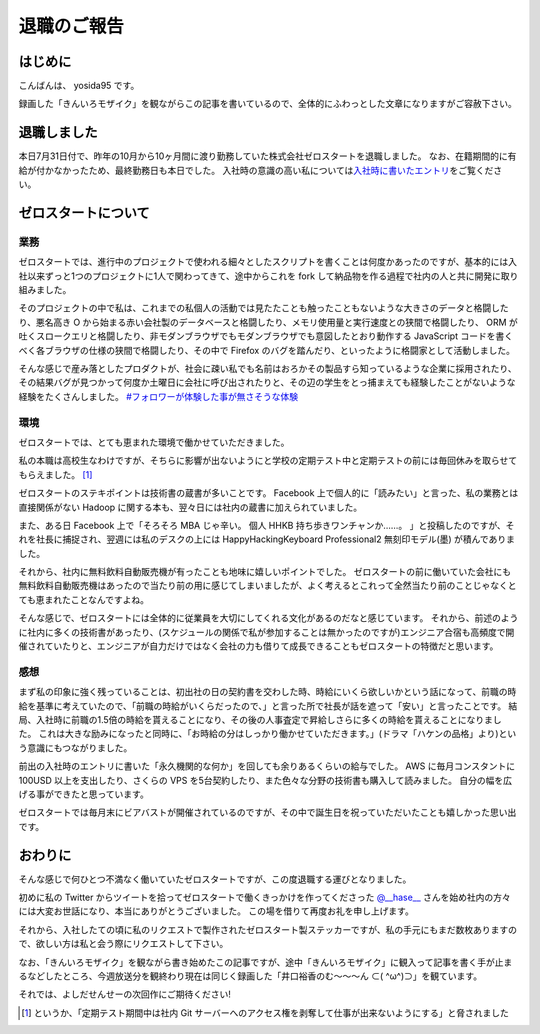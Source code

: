 退職のご報告
============

はじめに
--------

こんばんは、 yosida95 です。

録画した「きんいろモザイク」を観ながらこの記事を書いているので、全体的にふわっとした文章になりますがご容赦下さい。

退職しました
------------

本日7月31日付で、昨年の10月から10ヶ月間に渡り勤務していた株式会社ゼロスタートを退職しました。
なお、在籍期間的に有給が付かなかったため、最終勤務日も本日でした。
入社時の意識の高い私については\ `入社時に書いたエントリ </2012/10/13/222109.html>`__\ をご覧ください。

.. more::

ゼロスタートについて
--------------------

業務
~~~~

ゼロスタートでは、進行中のプロジェクトで使われる細々としたスクリプトを書くことは何度かあったのですが、基本的には入社以来ずっと1つのプロジェクトに1人で関わってきて、途中からこれを fork して納品物を作る過程で社内の人と共に開発に取り組みました。

そのプロジェクトの中で私は、これまでの私個人の活動では見たたことも触ったこともないような大きさのデータと格闘したり、悪名高き O から始まる赤い会社製のデータベースと格闘したり、メモリ使用量と実行速度との狭間で格闘したり、 ORM が吐くスロークエリと格闘したり、非モダンブラウザでもモダンブラウザでも意図したとおり動作する JavaScript コードを書くべく各ブラウザの仕様の狭間で格闘したり、その中で Firefox のバグを踏んだり、といったように格闘家として活動しました。

そんな感じで産み落としたプロダクトが、社会に疎い私でも名前はおろかその製品すら知っているような企業に採用されたり、その結果バグが見つかって何度か土曜日に会社に呼び出されたりと、その辺の学生をとっ捕まえても経験したことがないような経験をたくさんしました。
`#フォロワーが体験した事が無さそうな体験 <https://twitter.com/search?q=%23%E3%83%95%E3%82%A9%E3%83%AD%E3%83%AF%E3%83%BC%E3%81%8C%E4%BD%93%E9%A8%93%E3%81%97%E3%81%9F%E4%BA%8B%E3%81%8C%E7%84%A1%E3%81%95%E3%81%9D%E3%81%86%E3%81%AA%E4%BD%93%E9%A8%93>`__

環境
~~~~

ゼロスタートでは、とても恵まれた環境で働かせていただきました。

私の本職は高校生なわけですが、そちらに影響が出ないようにと学校の定期テスト中と定期テストの前には毎回休みを取らせてもらえました。 [#test-leave]_

ゼロスタートのステキポイントは技術書の蔵書が多いことです。
Facebook 上で個人的に「読みたい」と言った、私の業務とは直接関係がない Hadoop に関する本も、翌々日には社内の蔵書に加えられていました。

また、ある日 Facebook 上で「そろそろ MBA じゃ辛い。 個人 HHKB 持ち歩きワンチャンか……。 」と投稿したのですが、それを社長に捕捉され、翌週には私のデスクの上には HappyHackingKeyboard Professional2 無刻印モデル(墨) が積んでありました。

それから、社内に無料飲料自動販売機が有ったことも地味に嬉しいポイントでした。
ゼロスタートの前に働いていた会社にも無料飲料自動販売機はあったので当たり前の用に感じてしまいましたが、よく考えるとこれって全然当たり前のことじゃなくとても恵まれたことなんですよね。

そんな感じで、ゼロスタートには全体的に従業員を大切にしてくれる文化があるのだなと感じています。
それから、前述のように社内に多くの技術書があったり、(スケジュールの関係で私が参加することは無かったのですが)エンジニア合宿も高頻度で開催されていたりと、エンジニアが自力だけではなく会社の力も借りて成長できることもゼロスタートの特徴だと思います。

感想
~~~~

まず私の印象に強く残っていることは、初出社の日の契約書を交わした時、時給にいくら欲しいかという話になって、前職の時給を基準に考えていたので、「前職の時給がいくらだったので、」と言った所で社長が話を遮って「安い」と言ったことです。
結局、入社時に前職の1.5倍の時給を貰えることになり、その後の人事査定で昇給しさらに多くの時給を貰えることになりました。
これは大きな励みになったと同時に、「お時給の分はしっかり働かせていただきます。」(ドラマ「ハケンの品格」より)という意識にもつながりました。

前出の入社時のエントリに書いた「永久機関的な何か」を回しても余りあるくらいの給与でした。
AWS に毎月コンスタントに 100USD 以上を支出したり、さくらの VPS を5台契約したり、また色々な分野の技術書も購入して読みました。
自分の幅を広げる事ができたと思っています。

ゼロスタートでは毎月末にビアバストが開催されているのですが、その中で誕生日を祝っていただいたことも嬉しかった思い出です。

.. raw:: html

    <blockquote class="twitter-tweet" lang="en"><p lang="ja" dir="ltr">うわーい♡ゼロスタートは毎月恒例のビアバストでルンルンモードでございます！ <a href="https://twitter.com/yosida95">@yosida95</a> くん！お誕生日おめでとう(((o(*ﾟ▽ﾟ*)o))) <a href="http://t.co/MLaV5J0odH">pic.twitter.com/MLaV5J0odH</a></p>&mdash; 藤崎英恵 (@fujisakidesu) <a href="https://twitter.com/fujisakidesu/status/350179282171097088">June 27, 2013</a></blockquote>

    <div id="fb-root"></div><script>(function(d, s, id) {  var js, fjs = d.getElementsByTagName(s)[0];  if (d.getElementById(id)) return;  js = d.createElement(s); js.id = id;  js.src = "//connect.facebook.net/ja_JP/sdk.js#xfbml=1&version=v2.3";  fjs.parentNode.insertBefore(js, fjs);}(document, 'script', 'facebook-jssdk'));</script><div class="fb-post" data-href="https://www.facebook.com/zerostart.inc/photos/a.173420562689002.39471.116174491746943/587741741256880/?type=3" data-width="500"><div class="fb-xfbml-parse-ignore"><blockquote cite="https://www.facebook.com/zerostart.inc/photos/a.173420562689002.39471.116174491746943/587741741256880/?type=3"><p>&#x30bc;&#x30ed;&#x30b9;&#x30bf;&#x30fc;&#x30c8;&#x306f;&#x305f;&#x3060;&#x3044;&#x307e;&#x6bce;&#x6708;&#x6052;&#x4f8b;&#x306e;&#x30d3;&#x30a2;&#x30d0;&#x30b9;&#x30c8;&#x958b;&#x50ac;&#x4e2d;&#x3067;&#x3059;&#x2661;&#x4eca;&#x6708;&#x306f;&#x671f;&#x5f85;&#x306e;&#x8d85;&#x82e5;&#x624b;&#x30eb;&#x30fc;&#x30ad;&#x30fc;&#x306e;&#x3053;&#x3046;&#x3078;&#x3044;&#x541b;&#x304c;&#x304a;&#x8a95;&#x751f;&#x65e5;&#xff01;&#xff01;&#xff01;&#x307e;&#x3060;&#x672a;&#x6210;&#x5e74;&#x306a;&#x3093;&#x3066;&#x30fb;&#x30fb;&#x30fb;&#x306a;&#x3093;&#x3068;&#x3082;&#x7fa8;&#x307e;&#x3057;&#x3044;&#x3067;&#x3059;&#x266a;&#x304a;&#x3081;&#x3067;&#x3068;&#x3046;&#x3054;&#x3056;&#x3044;&#x307e;&#x3059;(*&#xb4;&#x3c9;&#xff40;*)</p>Posted by <a href="https://www.facebook.com/zerostart.inc/">株式会社ゼロスタート</a> on&nbsp;<a href="https://www.facebook.com/zerostart.inc/photos/a.173420562689002.39471.116174491746943/587741741256880/?type=3">2013年6月27日</a></blockquote></div></div>

おわりに
--------

そんな感じで何ひとつ不満なく働いていたゼロスタートですが、この度退職する運びとなりました。

初めに私の Twitter からツイートを拾ってゼロスタートで働くきっかけを作ってくださった `@\_\_hase\_\_ <https://twitter.com/__hase__>`__ さんを始め社内の方々には大変お世話になり、本当にありがとうございました。
この場を借りて再度お礼を申し上げます。

それから、入社したての頃に私のリクエストで製作されたゼロスタート製ステッカーですが、私の手元にもまだ数枚ありますので、欲しい方は私と会う際にリクエストして下さい。

なお、「きんいろモザイク」を観ながら書き始めたこの記事ですが、途中「きんいろモザイク」に観入って記事を書く手が止まるなどしたところ、今週放送分を観終わり現在は同じく録画した「\ 井口裕香\ のむ〜〜〜ん ⊂( ^ω^)⊃」を観ています。

それでは、よしだせんせーの次回作にご期待ください!

.. [#test-leave] というか、「定期テスト期間中は社内 Git サーバーへのアクセス権を剥奪して仕事が出来ないようにする」と脅されました

.. author:: default
.. categories:: none
.. tags:: 日記
.. comments::
